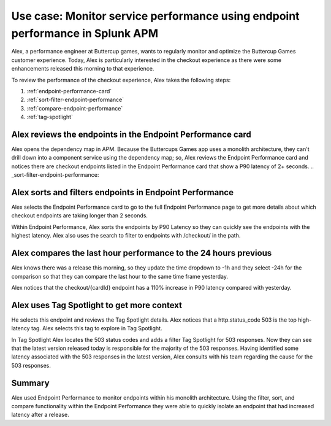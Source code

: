 .. _apm-use-case-endpoint-performance:

*******************************************************************************************************
Use case: Monitor service performance using endpoint performance in Splunk APM
*******************************************************************************************************

.. meta::
    :description: Alex uses Splunk APM endpoint performance regularly monitor the performance of the payment service to ensure continuous improvement of the payment experience. 

Alex, a performance engineer at Buttercup games, wants to regularly monitor and optimize the Buttercup Games customer experience. Today, Alex is particularly interested in the checkout experience as there were some enhancements released this morning to that experience. 

To review the performance of the checkout experience, Alex takes the following steps:

#. :ref:`endpoint-performance-card`
#. :ref:`sort-filter-endpoint-performance`
#. :ref:`compare-endpoint-performance`
#. :ref:`tag-spotlight`

.. _endpoint-performance-card:

Alex reviews the endpoints in the Endpoint Performance card
================================================================

Alex opens the dependency map in APM. Because the Buttercups Games app uses a monolith architecture, they can't drill down into a component service using the dependency map; so, Alex reviews the Endpoint Performance card and notices there are checkout endpoints listed in the Endpoint Performance card that show a P90 latency of 2+ seconds. 
.. _sort-filter-endpoint-performance:

Alex sorts and filters endpoints in Endpoint Performance
================================================================


Alex selects the Endpoint Performance card to go to the full Endpoint Performance page to get more details about which checkout endpoints are taking longer than 2 seconds. 

Within Endpoint Performance, Alex sorts the endpoints by P90 Latency so they can quickly see the endpoints with the highest latency. Alex also uses the search to filter to endpoints with /checkout/ in the path. 

.. _compare-endpoint-performance:

Alex compares the last hour performance to the 24 hours previous
=============================================================================

Alex knows there was a release this morning, so they update the time dropdown to -1h and they select -24h for the comparison so that they can compare the last hour to the same time frame yesterday.

Alex notices that the checkout/{cardId} endpoint has a 110% increase in P90 latency compared with yesterday. 

.. _tag-spotlight:

Alex uses Tag Spotlight to get more context 
=============================================================================

He selects this endpoint and reviews the Tag Spotlight details. Alex notices that a http.status_code 503 is the top high-latency tag. Alex selects this tag to explore in Tag Spotlight. 

In Tag Spotlight Alex locates the 503 status codes and adds a filter Tag Spotlight for 503 responses. Now they can see that the latest version released today is responsible for the majority of the 503 responses. Having identified some latency associated with the 503 responses in the latest version, Alex consults with his team regarding the cause for the 503 responses.

Summary
==========

Alex used Endpoint Performance to monitor endpoints within his monolith architecture. Using the filter, sort, and compare functionality within the Endpoint Performance they were able to quickly isolate an endpoint that had increased latency after a release. 